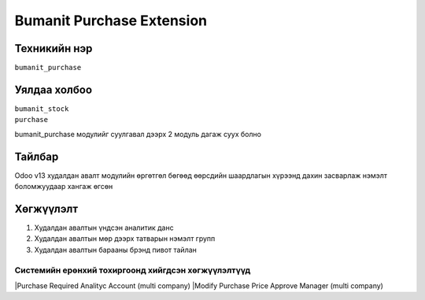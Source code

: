 ****************************
Bumanit Purchase Extension
****************************

.. |

Техникийн нэр
=============

``bumanit_purchase``

.. |

Уялдаа холбоо
=============

| ``bumanit_stock``   
| ``purchase``  

bumanit_purchase модулийг суулгавал дээрх 2 модуль дагаж суух болно

Тайлбар
=======

Odoo v13 худалдан авалт модулийн өргөтгөл бөгөөд өөрсдийн шаардлагын хүрээнд дахин засварлаж
нэмэлт боломжуудаар хангаж өгсөн

.. |

Хөгжүүлэлт
==========

1. Худалдан авалтын үндсэн аналитик данс
2. Худалдан авалтын мөр дээрх татварын нэмэлт групп
3. Худалдан авалтын барааны брэнд пивот тайлан

Системийн ерөнхий тохиргоонд хийгдсэн хөгжүүлэлтүүд
-------------------------------------------------------------
|Purchase Required Analityc Account (multi company)
|Modify Purchase Price Approve Manager (multi company)